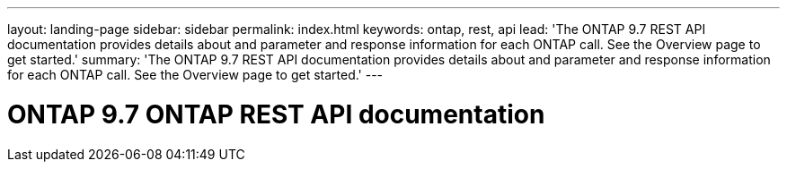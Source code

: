 ---
layout: landing-page
sidebar: sidebar
permalink: index.html
keywords: ontap, rest, api
lead: 'The ONTAP 9.7 REST API documentation provides details about and parameter and response information for each ONTAP call. See the Overview page to get started.'
summary: 'The ONTAP 9.7 REST API documentation provides details about and parameter and response information for each ONTAP call. See the Overview page to get started.'
---

= ONTAP 9.7 ONTAP REST API documentation 
:hardbreaks:
:nofooter:
:icons: font
:linkattrs:
:imagesdir: ./media/